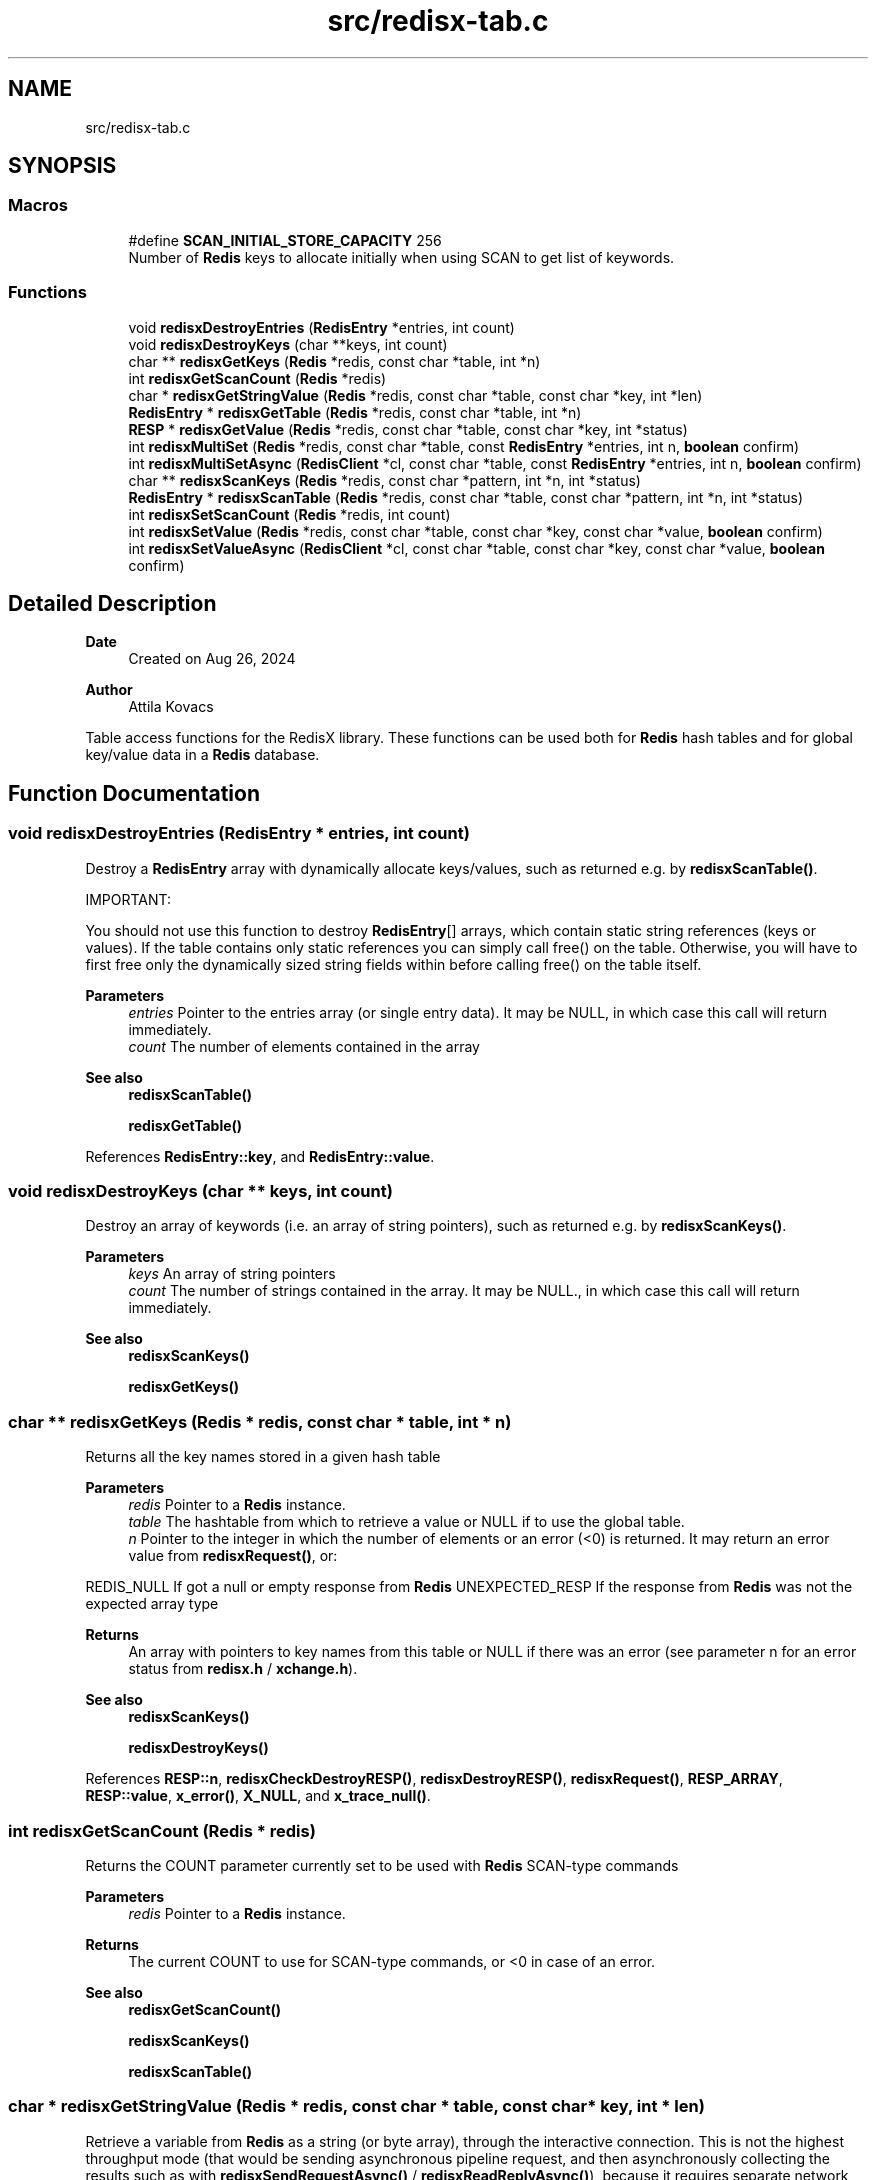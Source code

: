 .TH "src/redisx-tab.c" 3 "Version v0.9" "RedisX" \" -*- nroff -*-
.ad l
.nh
.SH NAME
src/redisx-tab.c
.SH SYNOPSIS
.br
.PP
.SS "Macros"

.in +1c
.ti -1c
.RI "#define \fBSCAN_INITIAL_STORE_CAPACITY\fP   256"
.br
.RI "Number of \fBRedis\fP keys to allocate initially when using SCAN to get list of keywords\&. "
.in -1c
.SS "Functions"

.in +1c
.ti -1c
.RI "void \fBredisxDestroyEntries\fP (\fBRedisEntry\fP *entries, int count)"
.br
.ti -1c
.RI "void \fBredisxDestroyKeys\fP (char **keys, int count)"
.br
.ti -1c
.RI "char ** \fBredisxGetKeys\fP (\fBRedis\fP *redis, const char *table, int *n)"
.br
.ti -1c
.RI "int \fBredisxGetScanCount\fP (\fBRedis\fP *redis)"
.br
.ti -1c
.RI "char * \fBredisxGetStringValue\fP (\fBRedis\fP *redis, const char *table, const char *key, int *len)"
.br
.ti -1c
.RI "\fBRedisEntry\fP * \fBredisxGetTable\fP (\fBRedis\fP *redis, const char *table, int *n)"
.br
.ti -1c
.RI "\fBRESP\fP * \fBredisxGetValue\fP (\fBRedis\fP *redis, const char *table, const char *key, int *status)"
.br
.ti -1c
.RI "int \fBredisxMultiSet\fP (\fBRedis\fP *redis, const char *table, const \fBRedisEntry\fP *entries, int n, \fBboolean\fP confirm)"
.br
.ti -1c
.RI "int \fBredisxMultiSetAsync\fP (\fBRedisClient\fP *cl, const char *table, const \fBRedisEntry\fP *entries, int n, \fBboolean\fP confirm)"
.br
.ti -1c
.RI "char ** \fBredisxScanKeys\fP (\fBRedis\fP *redis, const char *pattern, int *n, int *status)"
.br
.ti -1c
.RI "\fBRedisEntry\fP * \fBredisxScanTable\fP (\fBRedis\fP *redis, const char *table, const char *pattern, int *n, int *status)"
.br
.ti -1c
.RI "int \fBredisxSetScanCount\fP (\fBRedis\fP *redis, int count)"
.br
.ti -1c
.RI "int \fBredisxSetValue\fP (\fBRedis\fP *redis, const char *table, const char *key, const char *value, \fBboolean\fP confirm)"
.br
.ti -1c
.RI "int \fBredisxSetValueAsync\fP (\fBRedisClient\fP *cl, const char *table, const char *key, const char *value, \fBboolean\fP confirm)"
.br
.in -1c
.SH "Detailed Description"
.PP 

.PP
\fBDate\fP
.RS 4
Created on Aug 26, 2024 
.RE
.PP
\fBAuthor\fP
.RS 4
Attila Kovacs
.RE
.PP
Table access functions for the RedisX library\&. These functions can be used both for \fBRedis\fP hash tables and for global key/value data in a \fBRedis\fP database\&. 
.SH "Function Documentation"
.PP 
.SS "void redisxDestroyEntries (\fBRedisEntry\fP * entries, int count)"
Destroy a \fBRedisEntry\fP array with dynamically allocate keys/values, such as returned e\&.g\&. by \fBredisxScanTable()\fP\&.
.PP
IMPORTANT:
.PP
You should not use this function to destroy \fBRedisEntry\fP[] arrays, which contain static string references (keys or values)\&. If the table contains only static references you can simply call free() on the table\&. Otherwise, you will have to first free only the dynamically sized string fields within before calling free() on the table itself\&.
.PP
\fBParameters\fP
.RS 4
\fIentries\fP Pointer to the entries array (or single entry data)\&. It may be NULL, in which case this call will return immediately\&. 
.br
\fIcount\fP The number of elements contained in the array
.RE
.PP
\fBSee also\fP
.RS 4
\fBredisxScanTable()\fP 
.PP
\fBredisxGetTable()\fP 
.RE
.PP

.PP
References \fBRedisEntry::key\fP, and \fBRedisEntry::value\fP\&.
.SS "void redisxDestroyKeys (char ** keys, int count)"
Destroy an array of keywords (i\&.e\&. an array of string pointers), such as returned e\&.g\&. by \fBredisxScanKeys()\fP\&.
.PP
\fBParameters\fP
.RS 4
\fIkeys\fP An array of string pointers 
.br
\fIcount\fP The number of strings contained in the array\&. It may be NULL\&., in which case this call will return immediately\&.
.RE
.PP
\fBSee also\fP
.RS 4
\fBredisxScanKeys()\fP 
.PP
\fBredisxGetKeys()\fP 
.RE
.PP

.SS "char ** redisxGetKeys (\fBRedis\fP * redis, const char * table, int * n)"
Returns all the key names stored in a given hash table
.PP
\fBParameters\fP
.RS 4
\fIredis\fP Pointer to a \fBRedis\fP instance\&. 
.br
\fItable\fP The hashtable from which to retrieve a value or NULL if to use the global table\&. 
.br
\fIn\fP Pointer to the integer in which the number of elements or an error (<0) is returned\&. It may return an error value from \fBredisxRequest()\fP, or:
.RE
.PP
REDIS_NULL If got a null or empty response from \fBRedis\fP UNEXPECTED_RESP If the response from \fBRedis\fP was not the expected array type
.PP
\fBReturns\fP
.RS 4
An array with pointers to key names from this table or NULL if there was an error (see parameter n for an error status from \fBredisx\&.h\fP / \fBxchange\&.h\fP)\&.
.RE
.PP
\fBSee also\fP
.RS 4
\fBredisxScanKeys()\fP 
.PP
\fBredisxDestroyKeys()\fP 
.RE
.PP

.PP
References \fBRESP::n\fP, \fBredisxCheckDestroyRESP()\fP, \fBredisxDestroyRESP()\fP, \fBredisxRequest()\fP, \fBRESP_ARRAY\fP, \fBRESP::value\fP, \fBx_error()\fP, \fBX_NULL\fP, and \fBx_trace_null()\fP\&.
.SS "int redisxGetScanCount (\fBRedis\fP * redis)"
Returns the COUNT parameter currently set to be used with \fBRedis\fP SCAN-type commands
.PP
\fBParameters\fP
.RS 4
\fIredis\fP Pointer to a \fBRedis\fP instance\&. 
.RE
.PP
\fBReturns\fP
.RS 4
The current COUNT to use for SCAN-type commands, or <0 in case of an error\&.
.RE
.PP
\fBSee also\fP
.RS 4
\fBredisxGetScanCount()\fP 
.PP
\fBredisxScanKeys()\fP 
.PP
\fBredisxScanTable()\fP 
.RE
.PP

.SS "char * redisxGetStringValue (\fBRedis\fP * redis, const char * table, const char * key, int * len)"
Retrieve a variable from \fBRedis\fP as a string (or byte array), through the interactive connection\&. This is not the highest throughput mode (that would be sending asynchronous pipeline request, and then asynchronously collecting the results such as with \fBredisxSendRequestAsync()\fP / \fBredisxReadReplyAsync()\fP), because it requires separate network roundtrips for each and every request\&. But, it is simple and perfectly good method when one needs to retrieve only a few (<1000) variables per second\&.\&.\&.
.PP
The call effectively implements a \fBRedis\fP GET (if the table argument is NULL) or HGET call\&.
.PP
\fBParameters\fP
.RS 4
\fIredis\fP Pointer to a \fBRedis\fP instance\&. 
.br
\fItable\fP Hashtable from which to retrieve a value or NULL if to use the global table\&. 
.br
\fIkey\fP Field name (i\&.e\&. variable name)\&. 
.br
\fIlen\fP (optional) pointer in which to return the length (>=0) of the value or else an error code (<0) defined in \fBxchange\&.h\fP / \fBredisx\&.h\fP
.RE
.PP
\fBReturns\fP
.RS 4
A freshly allocated \fBRESP\fP array containing the \fBRedis\fP response, or NULL if no valid response could be obtained\&.
.RE
.PP
\fBSee also\fP
.RS 4
\fBredisxGetValue()\fP 
.RE
.PP

.PP
References \fBRESP::n\fP, \fBredisxCheckRESP()\fP, \fBredisxDestroyRESP()\fP, \fBredisxGetValue()\fP, \fBRESP_BULK_STRING\fP, \fBRESP::value\fP, \fBX_SUCCESS\fP, and \fBx_trace_null()\fP\&.
.SS "\fBRedisEntry\fP * redisxGetTable (\fBRedis\fP * redis, const char * table, int * n)"
Returns all the key/value pairs stored in a given hash table
.PP
\fBParameters\fP
.RS 4
\fIredis\fP Pointer to a \fBRedis\fP instance\&. 
.br
\fItable\fP Hashtable from which to retrieve a value or NULL if to use the global table\&. 
.br
\fIn\fP Pointer to the integer in which the number of elements or an error (<0) is returned\&. It may return an error value from \fBredisxRequest()\fP, or:
.RE
.PP
REDIS_NULL If got a null or empty response from \fBRedis\fP UNEXPECTED_RESP If the response from \fBRedis\fP was not the expected array type
.PP
\fBReturns\fP
.RS 4
A table of all entries (key/value pairs) from this table or NULL if there was an error (see parameter n)\&.
.RE
.PP
\fBSee also\fP
.RS 4
\fBredisxScanTable()\fP 
.PP
redisxDEstroyEntries() 
.RE
.PP

.PP
References \fBRedisMap::key\fP, \fBRedisEntry::key\fP, \fBRESP::n\fP, \fBredisxCheckDestroyRESP()\fP, \fBredisxDestroyRESP()\fP, \fBredisxRequest()\fP, \fBRESP3_MAP\fP, \fBRESP_ARRAY\fP, \fBRESP::type\fP, \fBRESP::value\fP, \fBRedisMap::value\fP, \fBRedisEntry::value\fP, \fBx_error()\fP, \fBX_GROUP_INVALID\fP, and \fBx_trace_null()\fP\&.
.SS "\fBRESP\fP * redisxGetValue (\fBRedis\fP * redis, const char * table, const char * key, int * status)"
Retrieve a variable from \fBRedis\fP (as an undigested \fBRESP\fP), through the interactive connection\&. This is not the highest throughput mode (that would be sending asynchronous pipeline request, and then asynchronously collecting the results such as with \fBredisxSendRequestAsync()\fP / \fBredisxReadReplyAsync()\fP), because it requires separate network roundtrips for each and every request\&. But, it is simple and perfectly good method when one needs to retrieve only a few (<1000) variables per second\&.\&.\&.
.PP
The call effectively implements a \fBRedis\fP GET (if the table argument is NULL) or HGET call\&.
.PP
\fBParameters\fP
.RS 4
\fIredis\fP Pointer to a \fBRedis\fP instance\&. 
.br
\fItable\fP Hashtable from which to retrieve a value or NULL if to use the global table\&. 
.br
\fIkey\fP Field name (i\&.e\&. variable name)\&. 
.br
\fIstatus\fP (optional) pointer to the return error status, which is either X_SUCCESS on success or else the error code set by \fBredisxArrayRequest()\fP\&. It may be NULL if not required\&.
.RE
.PP
\fBReturns\fP
.RS 4
A freshly allocated \fBRESP\fP containing the \fBRedis\fP response, or NULL if no valid response could be obtained\&. Values are returned as RESP_BULK_STRING (count = 1), or else type RESP_ERROR or RESP_NULL if \fBRedis\fP responded with an error or null, respectively\&.
.RE
.PP
\fBSee also\fP
.RS 4
\fBredisxGetStringValue()\fP 
.RE
.PP

.PP
References \fBredisxRequest()\fP, \fBx_error()\fP, \fBX_GROUP_INVALID\fP, \fBX_NAME_INVALID\fP, \fBX_SUCCESS\fP, and \fBx_trace_null()\fP\&.
.SS "int redisxMultiSet (\fBRedis\fP * redis, const char * table, const \fBRedisEntry\fP * entries, int n, \fBboolean\fP confirm)"
Sets multiple key/value pairs in a given hash table\&.
.PP
\fBParameters\fP
.RS 4
\fIredis\fP Pointer to a \fBRedis\fP instance\&. 
.br
\fItable\fP Hashtable from which to retrieve a value\&. 
.br
\fIentries\fP Pointer to an array of key/value pairs\&. 
.br
\fIn\fP Number of entries\&. 
.br
\fIconfirm\fP Whether we should get a confirmation from the server (requires a round-trip)\&.
.RE
.PP
\fBReturns\fP
.RS 4
X_SUCCESS (0) on success or an error code (<0) from \fBredisx\&.h\fP / \fBxchange\&.h\fP\&. 
.RE
.PP

.PP
References \fBRedis::interactive\fP, \fBREDIS_UNEXPECTED_RESP\fP, \fBredisxArrayRequest()\fP, \fBredisxCheckValid()\fP, \fBredisxDestroyRESP()\fP, \fBredisxMultiSetAsync()\fP, \fBRESP::value\fP, \fBx_error()\fP, \fBX_FAILURE\fP, \fBX_SUCCESS\fP, and \fBx_trace()\fP\&.
.SS "int redisxMultiSetAsync (\fBRedisClient\fP * cl, const char * table, const \fBRedisEntry\fP * entries, int n, \fBboolean\fP confirm)"
Sets multiple key/value pairs in a given hash table\&. This function should be called with exclusive access to the client\&.
.PP
\fBParameters\fP
.RS 4
\fIcl\fP A \fBRedis\fP client to which we have exclusive access\&. 
.br
\fItable\fP Hashtable from which to retrieve a value\&. 
.br
\fIentries\fP Pointer to an array of key/value pairs\&. 
.br
\fIn\fP Number of entries\&. 
.br
\fIconfirm\fP Whether we should get a confirmation from the server (requires a round-trip)\&.
.RE
.PP
\fBReturns\fP
.RS 4
X_SUCCESS (0) on success or an error code (<0) from \fBredisx\&.h\fP / \fBxchange\&.h\fP\&.
.RE
.PP
\fBSee also\fP
.RS 4
\fBredisxMultiSet()\fP 
.PP
\fBredisxLockClient()\fP 
.RE
.PP

.PP
References \fBredisxSendArrayRequestAsync()\fP, \fBredisxSkipReplyAsync()\fP, \fBX_FAILURE\fP, \fBX_SUCCESS\fP, and \fBx_trace()\fP\&.
.SS "char ** redisxScanKeys (\fBRedis\fP * redis, const char * pattern, int * n, int * status)"
Returns an alphabetical list of the \fBRedis\fP keys using the \fBRedis\fP SCAN command\&. Because it uses the scan command, it is guaranteed to not hog the database for excessive periods, and hence it is preferable to redisxGetKeys(table=NULL)\&.
.PP
Some data may be returned even if there was an error, and the caller is responsible for cleaning up the returned srotage elements\&.
.PP
The caller may adjust the amount of work performed in each scan call via the \fBredisxSetScanCount()\fP function, prior to calling this\&.
.PP
\fBParameters\fP
.RS 4
\fIredis\fP Pointer to a \fBRedis\fP instance\&. 
.br
\fIpattern\fP keyword pattern to match, or NULL for all keys\&. 
.br
\fIn\fP Pointer to the integer in which the number of elements 
.br
\fIstatus\fP integer in which to return the status, which is X_SUCCESS (0) if successful, or may an error value from \fBredisxRequest()\fP, or:
.RE
.PP
X_NULL If one of the arguments is NULL REDIS_NULL If got a null or empty response from \fBRedis\fP UNEXPECTED_RESP If the response from \fBRedis\fP was not the expected array type
.PP
\fBReturns\fP
.RS 4
An array with pointers to key names from this table or NULL\&.
.RE
.PP
\fBSee also\fP
.RS 4
\fBredisxGetKeys()\fP 
.PP
\fBredisxSetScanCount()\fP 
.PP
\fBredisxDestroyKeys()\fP 
.RE
.PP

.PP
References \fBRESP::n\fP, \fBredisxArrayRequest()\fP, \fBredisxCheckRESP()\fP, \fBredisxDestroyRESP()\fP, \fBredisxGetScanCount()\fP, \fBRESP_ARRAY\fP, \fBRESP_BULK_STRING\fP, \fBSCAN_INITIAL_STORE_CAPACITY\fP, \fBRESP::value\fP, \fBx_error()\fP, \fBX_NULL\fP, \fBX_SUCCESS\fP, \fBx_trace()\fP, \fBxStringCopyOf()\fP, and \fBxvprintf\fP\&.
.SS "\fBRedisEntry\fP * redisxScanTable (\fBRedis\fP * redis, const char * table, const char * pattern, int * n, int * status)"
Returns an alphabetical list of the \fBRedis\fP hash table data using the \fBRedis\fP HSCAN command\&. Because it uses the scan command, it is guaranteed to not hog the database for excessive periods, and hence it is preferable to \fBredisxGetTable()\fP\&.
.PP
Some data may be returned even if there was an error, and the caller is responsible for cleaning up the returned srotage elements\&.
.PP
The caller may adjust the amount of work performed in each scan call via the \fBredisxSetScanCount()\fP function, prior to calling this\&.
.PP
\fBParameters\fP
.RS 4
\fIredis\fP Pointer to a \fBRedis\fP instance\&. 
.br
\fItable\fP Name of \fBRedis\fP hash table to scan data from 
.br
\fIpattern\fP keyword pattern to match, or NULL for all keys\&. 
.br
\fIn\fP Pointer to the integer in which the number of elements 
.br
\fIstatus\fP integer in which to return the status, which is X_SUCCESS (0) if successful, or may an error value from \fBredisxRequest()\fP, or:
.RE
.PP
X_NULL If one of the arguments is NULL REDIS_NULL If got a null or empty response from \fBRedis\fP UNEXPECTED_RESP If the response from \fBRedis\fP was not the expected array type
.PP
\fBReturns\fP
.RS 4
A \fBRedisEntry\fP[] array or NULL\&.
.RE
.PP
\fBSee also\fP
.RS 4
\fBredisxGetKeys()\fP 
.PP
\fBredisxSetScanCount()\fP 
.PP
\fBredisxDestroyEntries()\fP 
.RE
.PP

.PP
References \fBRedisEntry::key\fP, \fBRedisEntry::length\fP, \fBRESP::n\fP, \fBredisxArrayRequest()\fP, \fBredisxCheckRESP()\fP, \fBredisxDestroyRESP()\fP, \fBredisxGetScanCount()\fP, \fBRESP_ARRAY\fP, \fBRESP_BULK_STRING\fP, \fBSCAN_INITIAL_STORE_CAPACITY\fP, \fBRESP::value\fP, \fBRedisEntry::value\fP, \fBx_error()\fP, \fBX_GROUP_INVALID\fP, \fBX_NULL\fP, \fBX_SUCCESS\fP, \fBx_trace()\fP, \fBxStringCopyOf()\fP, and \fBxvprintf\fP\&.
.SS "int redisxSetScanCount (\fBRedis\fP * redis, int count)"
Sets the COUNT parameter to use with \fBRedis\fP SCAN type commands\&. COUNT specifies how much work \fBRedis\fP should do in a single scan iteration\&. 0 (or negative) values can be used to scan with defaults (without the COUNT option), which is usually equivalent to COUNT=10\&. When scanning large datasets, it may take many scan calls to go through all the data\&. When networking has limited bandwidth, or large latencies it may be desirable to do more work per call on the server side to reduce traffic\&. However, the cost of larger COUNT values is that it may increase server latencies for other queries\&.
.PP
\fBParameters\fP
.RS 4
\fIredis\fP Pointer to a \fBRedis\fP instance\&. 
.br
\fIcount\fP The new COUNT to use for SCAN-type commands or <0 to use default\&.
.RE
.PP
\fBSee also\fP
.RS 4
\fBredisxGetScanCount()\fP 
.PP
\fBredisxScanKeys()\fP 
.PP
\fBredisxScanTable()\fP 
.RE
.PP

.PP
References \fBX_SUCCESS\fP\&.
.SS "int redisxSetValue (\fBRedis\fP * redis, const char * table, const char * key, const char * value, \fBboolean\fP confirm)"
Sets a global or hashtable value on \fBRedis\fP\&.
.PP
\fBParameters\fP
.RS 4
\fIredis\fP Pointer to a \fBRedis\fP instance\&. 
.br
\fItable\fP Hash table identifier or NULL if setting a global value\&. 
.br
\fIkey\fP \fBRedis\fP field name (i\&.e\&. variable name)\&. 
.br
\fIvalue\fP A proper 0-terminated string value to store\&. 
.br
\fIconfirm\fP Whether we should get a confirmation from the server (requires a round-trip)\&.
.RE
.PP
\fBReturns\fP
.RS 4
X_SUCCESS (0) if the variable was succesfully set, or: X_NO_INIT X_NAME_INVALID X_NULL X_NO_SERVICE X_FAILURE 
.RE
.PP

.PP
References \fBFALSE\fP, \fBRedis::interactive\fP, \fBredisxCheckRESP()\fP, \fBredisxDestroyRESP()\fP, \fBredisxLockConnected()\fP, \fBredisxRequest()\fP, \fBredisxSetValueAsync()\fP, \fBredisxUnlockClient()\fP, \fBRESP_INT\fP, \fBx_error()\fP, \fBX_NULL\fP, and \fBX_SUCCESS\fP\&.
.SS "int redisxSetValueAsync (\fBRedisClient\fP * cl, const char * table, const char * key, const char * value, \fBboolean\fP confirm)"
Sends a request for setting a table value, using the \fBRedis\fP 'SET' or 'HSET' command\&.
.PP
\fBParameters\fP
.RS 4
\fIcl\fP Pointer to a \fBRedis\fP channel\&. 
.br
\fItable\fP Hashtable from which to retrieve a value or NULL if to use the global table\&. 
.br
\fIkey\fP Field name (i\&.e\&. variable name)\&. 
.br
\fIvalue\fP The string value to set (assumes normal string termination)\&.' 
.br
\fIconfirm\fP Whether confirmation is requested from \fBRedis\fP to acknowledge\&.
.RE
.PP
\fBReturns\fP
.RS 4
X_SUCCESS (0) if successful, or X_NULL if the client or value is NULL X_NAME_INVALID if key is invalid, or an error (<0) returned by \fBredisxSendRequestAsync()\fP\&. 
.RE
.PP

.PP
References \fBredisxSendRequestAsync()\fP, \fBredisxSkipReplyAsync()\fP, \fBx_error()\fP, \fBX_NAME_INVALID\fP, \fBX_NULL\fP, \fBX_SUCCESS\fP, and \fBxvprintf\fP\&.
.SH "Author"
.PP 
Generated automatically by Doxygen for RedisX from the source code\&.
